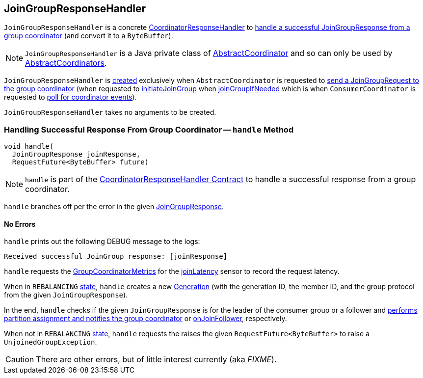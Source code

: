 == [[JoinGroupResponseHandler]] JoinGroupResponseHandler

`JoinGroupResponseHandler` is a concrete <<kafka-consumer-internals-CoordinatorResponseHandler.adoc#, CoordinatorResponseHandler>> to <<handle, handle a successful JoinGroupResponse from a group coordinator>> (and convert it to a `ByteBuffer`).

NOTE: `JoinGroupResponseHandler` is a Java private class of <<kafka-consumer-internals-AbstractCoordinator.adoc#, AbstractCoordinator>> and so can only be used by <<kafka-consumer-internals-AbstractCoordinator.adoc#extensions, AbstractCoordinators>>.

`JoinGroupResponseHandler` is <<creating-instance, created>> exclusively when `AbstractCoordinator` is requested to <<kafka-consumer-internals-AbstractCoordinator.adoc#sendJoinGroupRequest, send a JoinGroupRequest to the group coordinator>> (when requested to <<kafka-consumer-internals-AbstractCoordinator.adoc#initiateJoinGroup, initiateJoinGroup>> when <<kafka-consumer-internals-AbstractCoordinator.adoc#joinGroupIfNeeded, joinGroupIfNeeded>> which is when `ConsumerCoordinator` is requested to <<kafka-consumer-internals-ConsumerCoordinator.adoc#poll, poll for coordinator events>>).

[[creating-instance]]
`JoinGroupResponseHandler` takes no arguments to be created.

=== [[handle]] Handling Successful Response From Group Coordinator -- `handle` Method

[source, java]
----
void handle(
  JoinGroupResponse joinResponse,
  RequestFuture<ByteBuffer> future)
----

NOTE: `handle` is part of the <<kafka-consumer-internals-CoordinatorResponseHandler.adoc#handle, CoordinatorResponseHandler Contract>> to handle a successful response from a group coordinator.

`handle` branches off per the error in the given <<kafka-common-requests-JoinGroupResponse.adoc#, JoinGroupResponse>>.

==== [[handle-NONE]] No Errors

`handle` prints out the following DEBUG message to the logs:

```
Received successful JoinGroup response: [joinResponse]
```

`handle` requests the <<kafka-consumer-internals-AbstractCoordinator.adoc#sensors, GroupCoordinatorMetrics>> for the <<kafka-consumer-internals-AbstractCoordinator-GroupCoordinatorMetrics.adoc#joinLatency, joinLatency>> sensor to record the request latency.

When in `REBALANCING` <<kafka-consumer-internals-AbstractCoordinator.adoc#state, state>>, `handle` creates a new <<generation, Generation>> (with the generation ID, the member ID, and the group protocol from the given `JoinGroupResponse`).

In the end, `handle` checks if the given `JoinGroupResponse` is for the leader of the consumer group or a follower and <<kafka-consumer-internals-AbstractCoordinator.adoc#onJoinLeader, performs partition assignment and notifies the group coordinator>> or <<kafka-consumer-internals-AbstractCoordinator.adoc#onJoinFollower, onJoinFollower>>, respectively.

When not in `REBALANCING` <<kafka-consumer-internals-AbstractCoordinator.adoc#state, state>>, `handle` requests the raises the given `RequestFuture<ByteBuffer>` to raise a `UnjoinedGroupException`.

CAUTION: There are other errors, but of little interest currently (aka _FIXME_).
